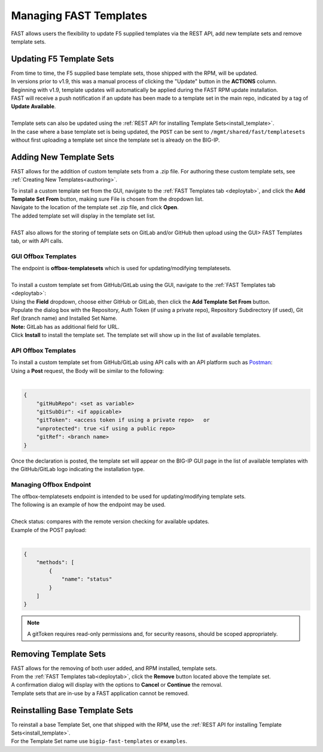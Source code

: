 .. _managing-templates:

Managing FAST Templates
=======================

FAST allows users the flexibility to update F5 supplied templates via the REST API, add new template sets and remove template sets.

Updating F5 Template Sets
-------------------------

| From time to time, the F5 supplied base template sets, those shipped with the RPM, will be updated.
| In versions prior to v1.9, this was a manual process of clicking the "Update" button in the **ACTIONS** column.
| Beginning with v1.9, template updates will automatically be applied during the FAST RPM update installation.
| FAST will receive a push notification if an update has been made to a template set in the main repo, indicated by a tag of **Update Available**.
|
| Template sets can also be updated using the :ref:`REST API for installing Template Sets<install_template>`.
| In the case where a base template set is being updated, the ``POST`` can be sent to ``/mgmt/shared/fast/templatesets`` without first uploading a template set since the template set is already on the BIG-IP.

Adding New Template Sets
------------------------

FAST allows for the addition of custom template sets from a .zip file.
For authoring these custom template sets, see :ref:`Creating New Templates<authoring>`.

| To install a custom template set from the GUI, navigate to the :ref:`FAST Templates tab <deploytab>`, and click the **Add Template Set From** button,  making sure File is chosen from the dropdown list.
| Navigate to the location of the template set .zip file, and click **Open**.
| The added template set will display in the template set list.
|
| FAST also allows for the storing of template sets on GitLab and/or GitHub then upload using the GUI> FAST Templates tab, or with API calls.

GUI Offbox Templates
^^^^^^^^^^^^^^^^^^^^

| The endpoint is **offbox-templatesets** which is used for updating/modifying templatesets.
|
| To install a custom template set from GitHub/GitLab using the GUI, navigate to the :ref:`FAST Templates tab <deploytab>`:
| Using the **Field** dropdown, choose either GitHub or GitLab, then click the **Add Template Set From** button.
| Populate the dialog box with the Repository, Auth Token (if using a private repo), Repository Subdirectory (if used), Git Ref (branch name) and Installed Set Name.
| **Note:** GitLab has as additional field for URL.
| Click **Install** to install the template set.  The template set will show up in the list of available templates.

API Offbox Templates
^^^^^^^^^^^^^^^^^^^^

| To install a custom template set from GitHub/GitLab using API calls with an API platform such as `Postman <https://www.postman.com/product/what-is-postman/>`_:
| Using a **Post** request, the Body will be similar to the following:
|

.. code-block:: json

    {
        "gitHubRepo": <set as variable>
        "gitSubDir": <if appicable>
        "gitToken": <access token if using a private repo>   or 
        "unprotected": true <if using a public repo>
        "gitRef": <branch name>
    }

Once the declaration is posted, the template set will appear on the BIG-IP GUI page in the list of available templates with the GitHub/GitLab logo indicating the installation type.

Managing Offbox Endpoint
^^^^^^^^^^^^^^^^^^^^^^^^

| The offbox-templatesets endpoint is intended to be used for updating/modifying template sets.
| The following is an example of how the endpoint may be used.
|
| Check status: compares with the remote version checking for available updates.
| Example of the POST payload:
|

.. code-block:: json

    {
        "methods": [
            {
                "name": "status"
            }
        ]
    }


.. NOTE:: A gitToken requires read-only permissions and, for security reasons, should be scoped appropriately.

.. seealso:: `Git References <https://git-scm.com/book/en/v2/Git-Internals-Git-References>`_ and `Creating a personal access token <https://docs.github.com/en/authentication/keeping-your-account-and-data-secure/creating-a-personal-access-token>`_


Removing Template Sets
----------------------

| FAST allows for the removing of both user added, and RPM installed, template sets.
| From the :ref:`FAST Templates tab<deploytab>`, click the **Remove** button located above the template set.
| A confirmation dialog will display with the options to **Cancel** or **Continue** the removal.
| Template sets that are in-use by a FAST application cannot be removed.

Reinstalling Base Template Sets
-------------------------------

| To reinstall a base Template Set, one that shipped with the RPM, use the :ref:`REST API for installing Template Sets<install_template>`.
| For the Template Set name use ``bigip-fast-templates`` or ``examples``.
